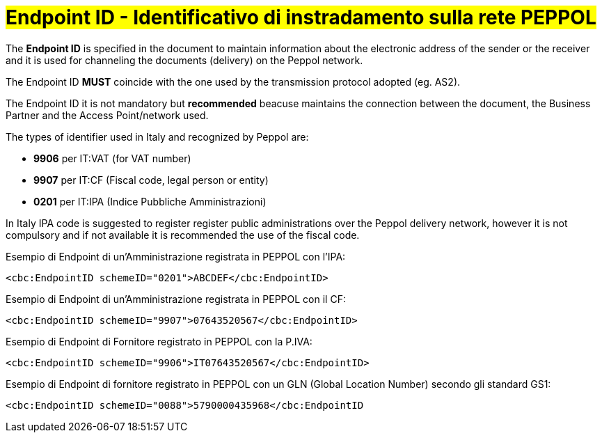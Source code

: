 [[EndpointID]]
= #Endpoint ID - Identificativo di instradamento sulla rete PEPPOL#

The *Endpoint ID* is specified in the document to maintain information about the electronic address of the sender or the receiver and it is used for channeling the documents (delivery) on the Peppol network. +

The Endpoint ID *MUST* coincide with the one used by the transmission protocol adopted (eg. AS2). +

The Endpoint ID it is not mandatory but *recommended* beacuse maintains the connection between the document, the Business Partner and the Access Point/network used.

The types of identifier used in Italy and recognized by Peppol are:

* *9906* per IT:VAT (for VAT number)

* *9907* per IT:CF (Fiscal code, legal person or entity)

* *0201* per IT:IPA (Indice Pubbliche Amministrazioni) +

In Italy IPA code is suggested to register register public administrations over the Peppol delivery network, however it is not compulsory and if not available it is recommended the use of the fiscal code. +

.Esempio di Endpoint di un’Amministrazione registrata in PEPPOL con l’IPA:
[source, xml, indent=0]
----
    <cbc:EndpointID schemeID="0201">ABCDEF</cbc:EndpointID>
----

.Esempio di Endpoint di un’Amministrazione registrata in PEPPOL con il CF:
[source, xml, indent=0]
----
    <cbc:EndpointID schemeID="9907">07643520567</cbc:EndpointID>
----

.Esempio di Endpoint di Fornitore registrato in PEPPOL con la P.IVA:
[source, xml, indent=0]
----
    <cbc:EndpointID schemeID="9906">IT07643520567</cbc:EndpointID>
----

.Esempio di Endpoint di fornitore registrato in PEPPOL con un GLN (Global Location Number) secondo gli standard GS1:
[source, xml, indent=0]
----
    ​<cbc:EndpointID schemeID="0088">5790000435968</cbc:EndpointID
----
